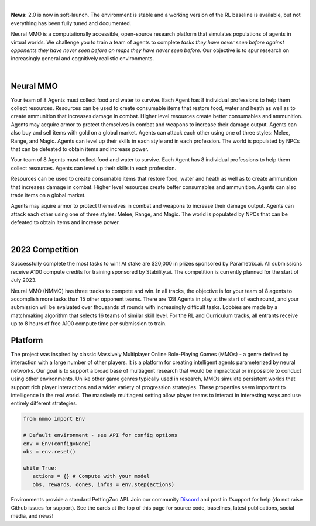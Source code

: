 .. |icon| image:: /resource/icon.png

.. role:: python(code)
    :language: python

|

**News:** 2.0 is now in soft-launch. The environment is stable and a working version of the RL baseline is available, but not everything has been fully tuned and documented.

Neural MMO is a computationally accessible, open-source research platform that simulates populations of agents in virtual worlds. We challenge you to train a team of agents to complete *tasks they have never seen before against opponents they have never seen before on maps they have never seen before*. Our objective is to spur research on increasingly general and cognitively realistic environments.

.. card::
  :link: https://neuralmmo.github.io/client
  :width: 75%
  :margin: 4 2 auto auto
  :text-align: center

  **Demo Neural MMO in your browser**

|

.. figure:: /resource/poster.png

.. grid:: 3

    .. grid-item-card::  Competition
      :link: https://www.aicrowd.com/search?utf8=%E2%9C%93&q=neural+mmo

      Compete for $20,000 in prizes at NeurIPS 2023
 
    .. grid-item-card::  Baselines
      :link: https://wandb.ai/jsuarez/NeuralMMO/reportlist

      Training curves and metrics on WandB

    .. grid-item-card::  Paper
      :link: https://datasets-benchmarks-proceedings.neurips.cc/paper/2021/hash/44f683a84163b3523afe57c2e008bc8c-Abstract-round1.html

      Read our NeurIPS 2021 Datasets paper

.. grid:: 3

    .. grid-item-card::  Discord
      :link: https://discord.gg/BkMmFUC

      Join our community for support and discussion

    .. grid-item-card::  Github
      :link: https://github.com/neuralmmo

      Neural MMO is free and open-source software

    .. grid-item-card::  Twitter
      :link: https://twitter.com/jsuarez5341

      Follow the creator on Twitter

|icon| Neural MMO
#################

Your team of 8 Agents must collect food and water to survive. Each Agent has 8 individual professions to help them collect resources. Resources can be used to create consumable items that restore food, water and heath as well as to create ammunition that increases damage in combat. Higher level resources create better consumables and ammunition. Agents may acquire armor to protect themselves in combat and weapons to increase their damage output. Agents can also buy and sell items with gold on a global market. Agents can attack each other using one of three styles: Melee, Range, and Magic. Agents can level up their skills in each style and in each profession. The world is populated by NPCs that can be defeated to obtain items and increase power.

Your team of 8 Agents must collect food and water to survive. Each Agent has 8 individual professions to help them collect resources. Agents can level up their skills in each profession.

Resources can be used to create consumable items that restore food, water and heath as well as to create ammunition that increases damage in combat. Higher level resources create better consumables and ammunition. Agents can also trade items on a global market.

Agents may aquire armor to protect themselves in combat and weapons to increase their damage output. Agents can attack each other using one of three styles: Melee, Range, and Magic. The world is populated by NPCs that can be defeated to obtain items and increase power.

.. tab-set::
   
   .. tab-item:: PufferTank

      Docker container including Neural MMO and GPU-accelerated baselines. Guarantees correct dependencies and environment setup. We recommended the following setup for local containerized development:
        - Install Docker Hub, VSCode, and the VSCode dev containers plugin.
        - Clone the competition branch of `PufferTank <https://github.com/PufferAI/PufferTank>`_ on Linux/MacOS/WSL
        - VSCode: F1 -> "Remote-Containers: Open Folder in Container" -> Select PufferTank folder

      .. code-block:: python

         git clone https://github.com/pufferai/puffertank --branch=competition

   .. tab-item:: Pip Package

      #WARNING: No pip package during soft launch. Use Docker or source.
      Official support for Ubuntu 20.04/22.04, WSL, and MacOS

      .. code-block:: python

         # Quotes for mac compatibility.
         pip install "nmmo"
         
         # Clone baselines repository
         git clone https://github.com/neuralmmo/baselines

   .. tab-item:: Source

      Only recommended for developers of Neural MMO who can't run PufferTank.

      .. code-block:: python

         mkdir neural-mmo && cd neural-mmo

         git clone https://github.com/neuralmmo/environment
         git clone https://github.com/neuralmmo/baselines

         cd environment && pip install -e .[all]

         # If you want a local copy of the client.
         # WSL users should run this part on Windows
         # Download Cocos2d to open
         git clone https://github.com/neuralmmo/client
 
|

.. tab-set:: 
   
   .. tab-item:: Resource

      Harvest resources with various uses

      .. card::
         :img-background: /../_static/resource.png

   .. tab-item:: Survival

      Forage for food and water to maintain your health

      .. card::
         :img-background: /../_static/survival.png

   .. tab-item:: Combat

      Fight other agents and NPCs with Melee, Range, and Magic

      .. card::
         :img-background: /../_static/combat.png

   .. tab-item:: NPC

      Interact with Non-Playable Characters of varying friendliness

      .. card::
         :img-background: /../_static/npc.png

   .. tab-item:: Profession & Progression

      Train combat and profession skills to access higher level items and equipment

      .. card::
         :img-background: /../_static/progression.png

   .. tab-item:: Item

      Acquire consumables and and ammunition through professions

      .. card::
         :img-background: /../_static/item.png

   .. tab-item:: Equipment

      Increase offensive and defensive capabilities with weapons and armor

      .. card::
         :img-background: /../_static/equipment.png

   .. tab-item:: Exchange

      Trade items and equipment with other agents on a global market

      .. card::
         :img-background: /../_static/exchange.png

   .. tab-item:: Terrain

      Navigate procedurally generated maps

      .. figure:: /../_static/terrain.png

.. dropdown:: Contributors

   **Joseph Suarez**: Creator and lead developer of Neural MMO.

   CarperAI team for NMMO 2.0:
    - **David Bloomin**: Rewrite of the engine for 2.0, port and development of the RL baseline
    - **Kyoung Whan Choe**: Rewrite of Neural MMO game code and logging for 2.0, contributions to the RL baseline and task system
    - **Hao Xiang Li**: Neural MMO 2.0 task system
    - **Ryan Sullivan**: Integration with Syllabus for the curriculum learning baseline
    - **Nishaanth Kanna**: Co-developer of the ELM curriculum baseline
    - **Daniel Scott**: Co-developer of the ELM curriculum baseline
    - **Rose S. Shuman**: Technical writing for this documentation site and for the competition
    - **Herbie Bradley**: Supervision of the curriculum generation baseline with OpenELM
    - **Louis Castricato**: Co-founder and team lead of Carper AI; supervisor of Carper AI development efforts.

   Parametrix.ai Team. Competition orchestrators and creators of the 2.0 web client.
    - **Kirsty You**: Product manager, Parametrix.ai
    - **Yuhao Jiang**: Machine learning researcher, Parametrix.ai
    - **Qimai Li**: Senior machine learning researcher, Paramerix.ai
    - **Jiaxin Chen**: Senior machine learning researcher. Co-organizer of 3rd and 4th Neural MMO Challenge
    - **Xiaolong Zhu**: Senior R&D Director, Paramerix.ai

   **Nick Jenkins**: Layout for design for the competition poster. Adversary.design.

   **Sara Earle**: Created 3D assets and 2D icons for items in NMMO 2.0. Hire her on UpWork if you like what you see here.

   Previous open source contributors, listed by time since latest contribution. Discord handle have been used for individuals who have not granted explicit permission to display their real names:
      - **Thomas Cloarec**: Developed the dynamic programming backend for scripted baseline agents
      - **Jack Garbus**: Major contributions to the logging framework, feedback on the documentation and tutorials
      - **@tdimeola**: Feedback on the documentation and tutorials
      - **@cehinson**: Mac build of the Unity3D client
      - **Yilun Du**: Assisted with experiments for 1.0 at OpenAI

.. dropdown:: BibTex Citation

   .. code-block:: text

      @inproceedings{nmmo_neurips,
         author = {Suarez, Joseph and Du, Yilun and Zhu, Clare and Mordatch, Igor and Isola, Phillip},
         booktitle = {Proceedings of the Neural Information Processing Systems Track on Datasets and Benchmarks},
         editor = {J. Vanschoren and S. Yeung},
         pages = {},
         title = {The Neural MMO Platform for Massively Multiagent Research},
         url = {https://datasets-benchmarks-proceedings.neurips.cc/paper/2021/file/44f683a84163b3523afe57c2e008bc8c-Paper-round1.pdf},
         volume = {1},
         year = {2021}
      }

|icon| 2023 Competition
#######################

Successfully complete the most tasks to win! At stake are $20,000 in prizes sponsored by Parametrix.ai. All submissions receive A100 compute credits for training sponsored by Stability.ai. The competition is currently planned for the start of July 2023.

Neural MMO (NMMO) has three tracks to compete and win. In all tracks, the objective is for your team of 8 agents to accomplish more tasks than 15 other opponent teams. There are 128 Agents in play at the start of each round, and your submission will be evaluated over thousands of rounds with increasingly difficult tasks. Lobbies are made by a matchmaking algorithm that selects 16 teams of similar skill level. For the RL and Curriculum tracks, all entrants receive up to 8 hours of free A100 compute time per submission to train.

.. tab-set::

  .. tab-item:: Reinforcement Learning

      Train teams of agents using RL to complete tasks. Customize the RL algorithm, model, and reward structure, but leverage a fixed baseline curriculum of tasks for training.

      This is an opportunity for you RL enthusiasts to test your skills building agents that can survive and thrive in a massively multiagent environment full of potential adversaries. Your task is to implement a *policy* that defines how your 8 Agent team performs within a novel environment. At the outset of each game, your team will receive a randomly generated task. Complete the task to score a point. We will evaluate submissions against each other over thousands of games. Whoever scores the most points wins.

      The RL track includes control over the RL algorithm, environment rewards signal, observation featurization, and the neural network architecture. The presentation and sampling of tasks are provided by the baseline and are treated as constants. All RL agent teams are trained on the same baseline task curriculum. While hybrid methods are allowed, with the new emphasis on tasks, it is unlikely that pure traditional scripting will be effective.

      We release a baseline repository that includes a model adapted from NetEase's winning submission to the NeurIPS 2022 competition, a fixed curriculum of procedurally generated tasks, a single-file CleanRL PPO implementation, PufferLib integration for simpler training, and WandB for logging and visualization. The baseline is designed to be easy to use and modify. We encourage you to use it as a starting point for your own submissions.

      To get started:
        - train.py contains the main training file. Modify hyperprameters and scale here.
        - cleanrl_ppo_lstm.py contains the CleanRL PPO implementation. Modify it to alter the training algorithm. This version includes PufferLib integration and asynchronous environment execution.
        - /model contains the network definition. This is an advanced architecture with a custom featurizer and multiple subnetworks dedicated to processing different types of information.
        - /feature_extractor preprocesses observations from the environment before they are passed to the network. It separately processes the map, inventory, and market observations.

      .. code-block:: python

        # Run training. This is very memory intensive!
        # We are working on a smaller config
        # The --use_serial_vecenv flat puts envs on a
        # local process and is useful for debugging
        python train.py

        # Evaluate a trained checkpoint
        python -m tools.evaluate --model.checkpoint model_weights/achievements_4x10_new.200.pt

  .. tab-item:: Curriculum Generation

      The Curriculum track is a great way for programmers to compete and participate, without the need for advanced knowledge of AI. In this track, you will design unique and useful curricula for training successful teams on tasks. A curriculum is a structured set of tasks presented to the RL algorithm intelligently to maximize learning. Design the task generator, task sampler, and reward using Python.

      All submitted curricula will be applied to the same baseline RL policy to control a team of agents. Your objective is to create a curriculum of tasks that results in better, more robust learning such that agents are able to complete tasks not seen during training. You will receive performance metrics to see how effective the curriculum is and iterate your training curriculum. The reinforcement learning algorithm, observation featurization, and neural network architecture are provided by the baseline and remain constant across teams.

      The baseline for this track includes a fixed curriculum of tasks and OpenELM integration. For researchers and advanced users, we encourage approaches leveraging `ELM <https://arxiv.org/abs/2206.08896>`_ and provide a code generation model with the baselines.

      By default, Neural MMO provides a reward signal of 1 every tick the agent is alive. Our goal is to provide a flexible, powerful high level API to define rewards - and simple enough for even a language model to program. For example, to reward teams for exploring the map

      .. code-block:: python

         scenario = Scenario(config)
         scenario.add_tasks(p.DistanceTraveled(dist=64))       
         env.change_task(scenario.tasks)

      We define a list of tasks, one for each team - to collectively travel 64 tiles away from the starting position. Agents are gradually rewarded as they move away, with a total reward summed to 1 on completion.

      Glossary of key terms
        - **GameState** is a simplified read-only snapshot view of the environment.
        - **Group** is an immutable set of agents.
        - **Predicate** is a special, clipped case of Task.
        - **Scenario** is a utility class to help assign subjects to tasks.
        - **Task** is a mapping from GameState to a reward shared across its (subject: Group). We provide utilities that cover many use cases.

      Get started by defining your own tasks by building from our provided set of operators.

      .. code-block:: python

         task = t.OR(p.CountEvent(event='PLAYER_KILL',N=5),p.TickGE(num_tick=5))
         task = task * 5
         scenario.add_tasks(task)

         # Rewarding the agent for increasing time isn't helpful for training
         # Try improving this task!

      Some possibilities include OR different tasks to count progress towards either, and MUL (overloaded operator "*"") to scale up rewards. It is possible to explicitly assign subjects and groups to tasks.

      .. code-block:: python

         env.change_task([StayAlive(Group([agent])) for agent in agents])

      More expressivity is possible from decorators @define_task and @define_predicate.

      .. code-block:: python
        
         @t.define_task
         def KillTask(gs: GameState,
                      subject: Group): # Annotated with Group to expose env variables
           """ Reward 0.1 per player defeated, with a bonus for the 1st and 3rd kills."""
           num_kills = len(subject.event.PLAYER_KILL)
           score = num_kills * 0.1
            
           if num_kills >= 1:
             score += 1
              
           # You can use other tasks in a definition!
           if p.CountEvent(subject=subject, event='PLAYER_KILL',N=3)(gs) == 1.0:
             score += 1

           return score

         # scenario also accepts fn(Group -> Task), and calls this for all desired      
         # Groups. The default behavior (passing in Task) is similar to the
         # lambda definition below.
         # Defined across agents instead of teams.
         scenario.add_tasks(lambda agent: KillTask(subject=agent), groups='agents')

      We return a score for an input GameState and the reward each tick is the change in score. Advanced usage can involve directly inheriting from the base Task class or subclasses.

      .. code-block:: python

        # TaskOperator itself is a subclass of Task
        class Repeat(TaskOperator):
          def __init__(self, task: Task, subject: Group=None):
            """ The reward each turn is the value of the operand."""
            super().__init__(lambda n: n==1, task, subject=subject)
            self._current_score = 0

          def _evaluate(self, gs: GameState) -> float:
            self._current_score += self._tasks[0](gs)
            return self._current_score

          def sample(self, config: Config, **kwargs):
            return super().sample(config, Repeat, **kwargs)

  .. tab-item:: No Holds Barred

      Combine RL and curriculum approaches. Entrants provide their own compute to win via any way possible - just don't hack our servers!

      Deploy both RL and Curriculum approaches to create the ultimate 8 Agent team policy. All methods are open and no constraints on (self-provided) compute. Only restrictions are: no unauthorized modifications of the game or other submissions.

      If you are here, you know how to get started. Use any of the above baselines or build your own from scratch. This is the only track that does not strictly require winners to open-source their code. However, we strongly encourage you to do so.


|icon| Platform 
###############

The project was inspired by classic Massively Multiplayer Online Role-Playing Games (MMOs) - a genre defined by interaction with a large number of other players. It is a platform for creating intelligent agents parameterized by neural networks. Our goal is to support a broad base of multiagent research that would be impractical or impossible to conduct using other environments. Unlike other game genres typically used in research, MMOs simulate persistent worlds that support rich player interactions and a wider variety of progression strategies. These properties seem important to intelligence in the real world. The massively multiagent setting allow player teams to interact in interesting ways and use entirely different strategies. 

.. code-block:: python

   from nmmo import Env

   # Default environment - see API for config options
   env = Env(config=None)
   obs = env.reset()

   while True:
      actions = {} # Compute with your model
      obs, rewards, dones, infos = env.step(actions)

Environments provide a standard PettingZoo API. Join our community  `Discord <https://discord.gg/BkMmFUC>`_ and post in #support for help (do not raise Github issues for support). See the cards at the top of this page for source code, baselines, latest publications, social media, and news!